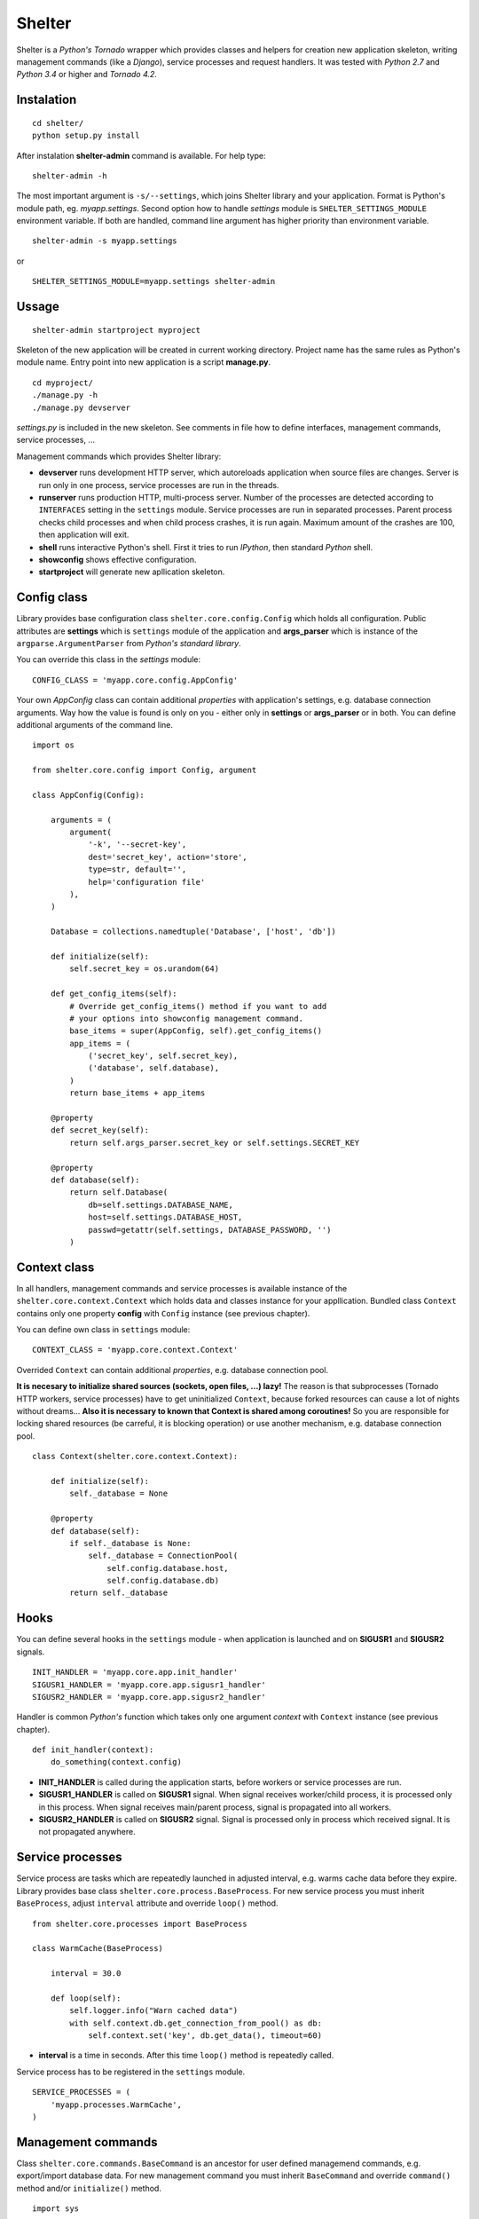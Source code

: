 Shelter
=======

Shelter is a *Python's Tornado* wrapper which provides classes and helpers
for creation new application skeleton, writing management commands (like a
*Django*), service processes and request handlers. It was tested with
*Python 2.7* and *Python 3.4* or higher and *Tornado 4.2*.

Instalation
-----------

::

    cd shelter/
    python setup.py install

After instalation **shelter-admin** command is available. For help type:

::

    shelter-admin -h

The most important argument is ``-s/--settings``, which joins Shelter library
and your application. Format is Python's module path, eg. `myapp.settings`.
Second option how to handle `settings` module is ``SHELTER_SETTINGS_MODULE``
environment variable. If both are handled, command line argument has higher
priority than environment variable.

::

    shelter-admin -s myapp.settings

or

::

    SHELTER_SETTINGS_MODULE=myapp.settings shelter-admin

Ussage
------

::

    shelter-admin startproject myproject

Skeleton of the new application will be created in current working directory.
Project name has the same rules as Python's module name. Entry point into new
application is a script **manage.py**.

::

    cd myproject/
    ./manage.py -h
    ./manage.py devserver

`settings.py` is included in the new skeleton. See comments in file how to
define interfaces, management commands, service processes, ...

Management commands which provides Shelter library:

+ **devserver** runs development HTTP server, which autoreloads application
  when source files are changes. Server is run only in one process, service
  processes are run in the threads.
+ **runserver** runs production HTTP, multi-process server. Number of the
  processes are detected according to ``INTERFACES`` setting in the
  ``settings`` module. Service processes are run in separated processes.
  Parent process checks child processes and when child process crashes,
  it is run again. Maximum amount of the crashes are 100, then application
  will exit.
+ **shell** runs interactive Python's shell. First it tries to run *IPython*,
  then standard *Python* shell.
+ **showconfig** shows effective configuration.
+ **startproject** will generate new apllication skeleton.

Config class
------------

Library provides base configuration class ``shelter.core.config.Config``
which holds all configuration. Public attributes are **settings** which
is ``settings`` module of the application and **args_parser** which is
instance of the ``argparse.ArgumentParser`` from *Python's standard library*.

You can override this class in the `settings` module::

    CONFIG_CLASS = 'myapp.core.config.AppConfig'

Your own `AppConfig` class can contain additional *properties* with
application's settings, e.g. database connection arguments. Way how the value
is found is only on you - either only in **settings** or **args_parser** or
in both. You can define additional arguments of the command line.

::

    import os

    from shelter.core.config import Config, argument

    class AppConfig(Config):

        arguments = (
            argument(
                '-k', '--secret-key',
                dest='secret_key', action='store',
                type=str, default='',
                help='configuration file'
            ),
        )

        Database = collections.namedtuple('Database', ['host', 'db'])

        def initialize(self):
            self.secret_key = os.urandom(64)

        def get_config_items(self):
            # Override get_config_items() method if you want to add
            # your options into showconfig management command.
            base_items = super(AppConfig, self).get_config_items()
            app_items = (
                ('secret_key', self.secret_key),
                ('database', self.database),
            )
            return base_items + app_items

        @property
        def secret_key(self):
            return self.args_parser.secret_key or self.settings.SECRET_KEY

        @property
        def database(self):
            return self.Database(
                db=self.settings.DATABASE_NAME,
                host=self.settings.DATABASE_HOST,
                passwd=getattr(self.settings, DATABASE_PASSWORD, '')
            )

Context class
-------------

In all handlers, management commands and service processes is available
instance of the ``shelter.core.context.Context`` which holds data and
classes instance for your appllication. Bundled class ``Context`` contains
only one property **config** with ``Config`` instance (see previous
chapter).

You can define own class in ``settings`` module::

    CONTEXT_CLASS = 'myapp.core.context.Context'

Overrided ``Context`` can contain additional *properties*, e.g. database
connection pool. 

**It is necesary to initialize shared sources (sockets, open files, ...)
lazy!** The reason is that subprocesses (Tornado HTTP workers, service
processes) have to get uninitialized ``Context``, because forked resources
can cause a lot of nights without dreams... **Also it is necessary to known
that Context is shared among coroutines!** So you are responsible for
locking shared resources (be carreful, it is blocking operation) or use
another mechanism, e.g. database connection pool.

::

    class Context(shelter.core.context.Context):

        def initialize(self):
            self._database = None

        @property
        def database(self):
            if self._database is None:
                self._database = ConnectionPool(
                    self.config.database.host,
                    self.config.database.db)
            return self._database

Hooks
-----

You can define several hooks in the ``settings`` module - when application
is launched and on **SIGUSR1** and **SIGUSR2** signals.

::

    INIT_HANDLER = 'myapp.core.app.init_handler'
    SIGUSR1_HANDLER = 'myapp.core.app.sigusr1_handler'
    SIGUSR2_HANDLER = 'myapp.core.app.sigusr2_handler'

Handler is common *Python's* function which takes only one argument
*context* with ``Context`` instance (see previous chapter).

::

    def init_handler(context):
        do_something(context.config)

+ **INIT_HANDLER** is called during the application starts, before workers
  or service processes are run.
+ **SIGUSR1_HANDLER** is called on **SIGUSR1** signal. When signal receives
  worker/child process, it is processed only in this process. When signal
  receives main/parent process, signal is propagated into all workers.
+ **SIGUSR2_HANDLER** is called on **SIGUSR2** signal. Signal is processed
  only in process which received signal. It is not propagated anywhere.

Service processes
-----------------

Service process are tasks which are repeatedly launched in adjusted interval,
e.g. warms cache data before they expire. Library provides base class
``shelter.core.process.BaseProcess``. For new service process
you must inherit ``BaseProcess``, adjust ``interval`` attribute and override
``loop()`` method.

::

    from shelter.core.processes import BaseProcess

    class WarmCache(BaseProcess)

        interval = 30.0

        def loop(self):
            self.logger.info("Warn cached data")
            with self.context.db.get_connection_from_pool() as db:
                self.context.set('key', db.get_data(), timeout=60)

+ **interval** is a time in seconds. After this time ``loop()`` method is
  repeatedly called.

Service process has to be registered in the ``settings`` module.

::

    SERVICE_PROCESSES = (
        'myapp.processes.WarmCache',
    )

Management commands
-------------------

Class ``shelter.core.commands.BaseCommand`` is an ancestor for user
defined managemend commands, e.g. export/import database data. For new
management command you must inherit ``BaseCommand`` and override ``command()``
method and/or ``initialize()`` method.

::

    import sys

    from gettext import gettext as _

    from shelter.core.commands import BaseCommand, argument

    class Export(BaseCommand)

        name = 'export'
        help = 'export data from database'
        arguments = (
            argument(
                '-o', dest=output_file, type=str, default='-',
                help=_('output filename')),
        )

        def initialize(self):
            filename = self.conntext.config.args_parser.output_file
            if filename == '-':
                self.output_file = sys.stdout
            else:
                self.output_file = open(filename, 'wt')

        def command(self):
            self.logger.info("Exporting data")
            with self.context.db.get_connection_from_pool() as db:
                data = db.get_data()
            self.output_file.write(data)
            self.output_file.flush()

+ **name** is a name of the management command. This name you type into
  command line, e.g. ``./manage.py export``.
+ **help** is a short description of the management command. This help is
  printed onto console when you type ``./manage.py command -h``.
+ **arguments** are arguments of the command line parser. ``argument()``
  function has the same meaning as ``ArgumentParser.add_argument()``
  from *Python's standard library*.
+ **service_processes_start** If it is ``True``, service processes will be
  launched on background. Default is do not launch any service processes.
  **It is not public API, do not use this attribute unless you really know
  what you are doing**!
+ **service_processes_in_thread** If it is ``True``, launch service
  processes in threads, else as a separated processes. **It is not public
  API, do not use this attribute unless you really know what you are doing**!
+ **settings_required** If it is ``True``, `settings` module will not be
  required. **It is not public API, do not use this attribute unless you
  really know what you are doing**!

Management command has to be registered in the ``settings`` module.

::

    MANAGEMENT_COMMANDS = (
        'myapp.commands.Export',
    )

Interfaces
----------

*Tornado's HTTP server* can be run in multiple instances. Interface are
defined in ``settings`` module.

::

    INTERFACES = {
        'default': {
            # IP/hostname (not required) and port where the interface
            # listen to requests
            'LISTEN': ':8000',

            # Amount of the server processes if application is run
            # using runserver command. Positive integer, 0 will
            # detect amount of the CPUs
            'PROCESSES': 0,

            # Path in format 'path.to.module.variable_name' where
            # urls patterns are defined
            'URLS': 'myapp.urls.urls_default',
        },
    }

URL path to HTTP handler routing
--------------------------------

It is the same as in *Python's Tornado* application.

::

    from tornado.web import URLSpec

    from myapp.handlers import HomepageHandler, AboutHandler

    urls_default = (
        URLSpec(r'/', HomepageHandler),
        URLSpec(r'/about/', AboutHandler),
    )

Tuple/list **urls_default** is handled into relevant interface in the
``settings`` module, see previous chapter.

HTTP handler is a subclass of the ``shelter.core.web.BaseRequestHandler``
which enhances ``tornado.web.RequestHandler``. Provides additional instance
attributes **logger**, **context** and **interface**.

+ **logger** is an instance of the ``logging.Logger`` from *Python's standard
  library*. Logger name is derived from handlers's name, e.g
  ``myapp.handlers.HomepageHandler``.
+ **context** is an instance of the ``Context``, see *Context* paragraph.
+ **interface** is a namedtuple with informations about current interface.
  Named attributes are **name**, **host**, **port**, **processes** and
  **urls**.

::

    from shelter.core.web import BaseRequestHandler

    class DummyHandler(BaseRequestHandler):

        def get(self):
            self.write(
                "Interface '%s' works!\n" % self.interface.name)
            self.set_header(
                "Content-Type", 'text/plain; charset=UTF-8')

Logging
-------

Standard *Python's logging* is used. ``Config.configure_logging()`` method
is responsible for setting the logging. Default ``Config`` class reads
logging's configuration from ``settings`` module::

    LOGGING = {
        'version': 1,
        'disable_existing_loggers': False,
        'handlers': {
            'console': {
                'class': 'logging.StreamHandler',
                'level': 'INFO',
                'formatter': 'default',
            },
        },
        'root': {
            'handlers': ['console'],
            'level': 'INFO',
        },
    }

Contrib
-------

shelter.contrib.config.iniconfig.IniConfig
``````````````````````````````````````````

Descendant of the ``shelter.core.config.Config``, provides **INI** files
configuration. Adds additional public attribute **config_parser** which is
instance of the ``RawConfigParser`` from *Python's standard library*.
Interfaces and application's name can be overrided in configuration file,
*Python's logging* must be defined.

Configuration file is specified either by ``SHELTER_CONFIG_FILENAME``
environment variable or ``-f/--config-file`` command line argument. First,
main configuration file is read. Then all configuration files from
``file.conf.d`` subdirectory are read in alphabetical order. E.g. if
``-f conf/myapp.conf`` is handled, first ``conf/myapp.conf`` file is read
and then all ``conf/myapp.conf.d/*.conf`` files. Value in later
configuration file overrides previous defined value.

::

    [application]
    name = MyApp

    [interface_http]
    Listen=:4444
    Processes=8
    Urls=tests.urls1.urls_http

    [formatters]
    keys=default

    [formatter_default]
    class=logging.Formatter
    format=%(asctime)s %(name)s %(levelname)s: %(message)s

    [handlers]
    keys=console

    [handler_console]
    class=logging.StreamHandler
    args=()
    level=NOTSET

    [loggers]
    keys=root

    [logger_root]
    level=INFO
    handlers=console

License
-------

3-clause BSD
